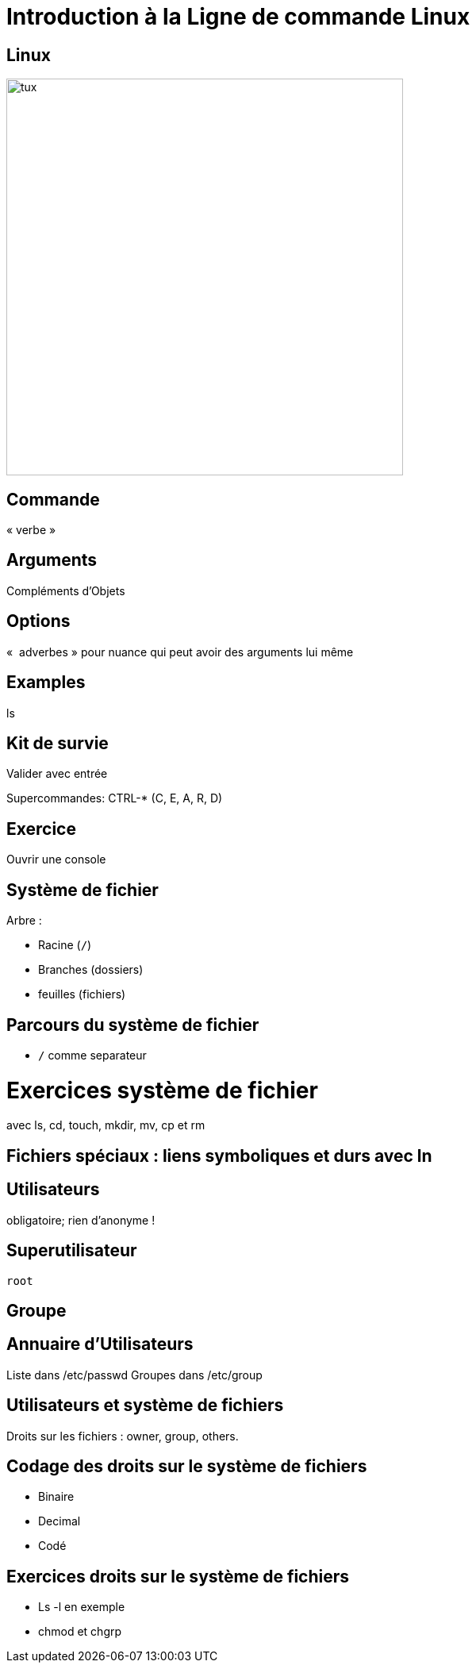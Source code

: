 
# Introduction à la Ligne de commande Linux

## Linux

image::tux.png[height=500]

## Commande

« verbe »


## Arguments

Compléments d'Objets

## Options

«  adverbes » pour nuance qui peut avoir des arguments lui même

## Examples

ls


## Kit de survie

Valider avec entrée

Supercommandes: CTRL-* (C, E, A, R, D)

## Exercice

Ouvrir une console

## Système de fichier

Arbre :

* Racine (`/`)
* Branches (dossiers)
* feuilles (fichiers)


## Parcours du système de fichier

* `/` comme separateur


# Exercices système de fichier

avec ls, cd, touch, mkdir, mv, cp et rm

## Fichiers spéciaux : liens symboliques et durs avec ln

## Utilisateurs

obligatoire; rien d'anonyme !

## Superutilisateur

`root`

## Groupe

## Annuaire d'Utilisateurs

Liste dans /etc/passwd
Groupes dans /etc/group

## Utilisateurs et système de fichiers

Droits sur les fichiers : owner, group, others.

## Codage des droits sur le système de fichiers

* Binaire
* Decimal
* Codé

## Exercices droits sur le système de fichiers

* Ls -l en exemple
* chmod et chgrp
